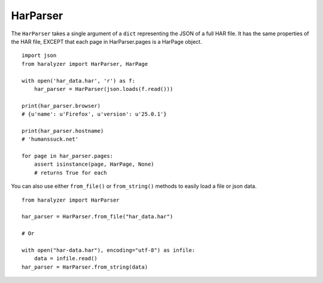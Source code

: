 HarParser
+++++++++

The ``HarParser`` takes a single argument of a ``dict`` representing the JSON
of a full HAR file. It has the same properties of the HAR file, EXCEPT that each
page in HarParser.pages is a HarPage object. ::

    import json
    from haralyzer import HarParser, HarPage

    with open('har_data.har', 'r') as f:
        har_parser = HarParser(json.loads(f.read()))

    print(har_parser.browser)
    # {u'name': u'Firefox', u'version': u'25.0.1'}

    print(har_parser.hostname)
    # 'humanssuck.net'

    for page in har_parser.pages:
        assert isinstance(page, HarPage, None)
        # returns True for each


You can also use either ``from_file()`` or ``from_string()`` methods to easily load a file or json data. ::

    from haralyzer import HarParser

    har_parser = HarParser.from_file("har_data.har")

    # Or

    with open("har-data.har"), encoding="utf-8") as infile:
        data = infile.read()
    har_parser = HarParser.from_string(data)
